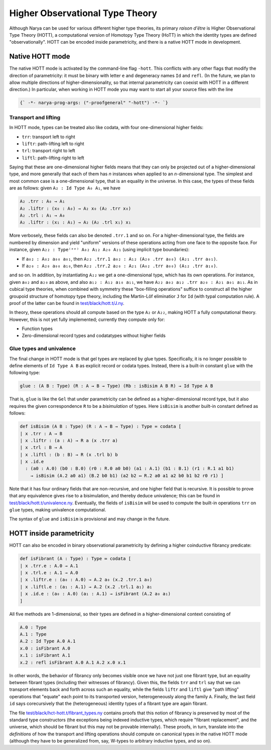 Higher Observational Type Theory
================================

Although Narya can be used for various different higher type theories, its primary *raison d'être* is Higher Observational Type Theory (HOTT), a computational version of Homotopy Type Theory (HoTT) in which the identity types are defined "observationally".  HOTT can be encoded inside parametricity, and there is a native HOTT mode in development.

Native HOTT mode
----------------

The native HOTT mode is activated by the command-line flag ``-hott``.  This conflicts with any other flags that modify the direction of parametricity: it must be binary with letter ``e`` and degeneracy names ``Id`` and ``refl``.  (In the future, we plan to allow multiple directions of higher-dimensionality, so that internal parametricity can coexist with HOTT in a different direction.)  In particular, when working in HOTT mode you may want to start all your source files with the line

.. code-block:: none

   {` -*- narya-prog-args: ("-proofgeneral" "-hott") -*- `}

Transport and lifting
^^^^^^^^^^^^^^^^^^^^^

In HOTT mode, types can be treated also like codata, with four one-dimensional higher fields:

- ``trr``: transport left to right
- ``liftr``: path-lifting left to right
- ``trl``: transport right to left
- ``liftl``: path-lifting right to left

Saying that these are one-dimensional higher fields means that they can only be projected out of a higher-dimensional type, and more generally that each of them has *n* instances when applied to an *n*-dimensional type.  The simplest and most common case is a one-dimensional type, that is an equality in the universe.  In this case, the types of these fields are as follows: given ``A₂ : Id Type A₀ A₁``, we have

.. code-block:: none

   A₂ .trr : A₀ → A₁
   A₂ .liftr : (x₀ : A₀) → A₂ x₀ (A₂ .trr x₀)
   A₂ .trl : A₁ → A₀
   A₂ .liftr : (x₁ : A₁) → A₂ (A₂ .trl x₁) x₁

More verbosely, these fields can also be denoted ``.trr.1`` and so on.  For a higher-dimensional type, the fields are numbered by dimension and yield "uniform" versions of these operations acting from one face to the opposite face.  For instance, given ``A₂₂ : Type⁽ᵉᵉ⁾ A₀₂ A₁₂ A₂₀ A₂₁`` (using implicit type boundaries):

- If ``a₀₂ : A₀₂ a₀₀ a₀₁``, then ``A₂₂ .trr.1 a₀₂ : A₁₂ (A₂₀ .trr a₀₀) (A₂₁ .trr a₀₁)``.
- If ``a₂₀ : A₂₀ a₀₀ a₁₀``, then ``A₂₂ .trr.2 a₂₀ : A₂₁ (A₀₂ .trr a₀₀) (A₁₂ .trr a₁₀)``.

and so on.  In addition, by instantiating ``A₂₂`` we get a one-dimensional type, which has its own operations.  For instance, given ``a₀₂`` and ``a₂₀`` as above, and also ``a₁₂ : A₁₂ a₁₀ a₁₁``, we have ``A₂₂ a₀₂ a₁₂ .trr a₂₀ : A₂₁ a₀₁ a₁₁``.  As in cubical type theories, when combined with symmetry these "box-filling operations" suffice to construct all the higher groupoid structure of homotopy type theory, including the Martin-Löf eliminatior ``J`` for ``Id`` (with typal computation rule).  A proof of the latter can be found in `test/black/hott.t/J.ny <https://github.com/gwaithimirdain/narya/tree/master/test/black/hott.t/J.ny>`_.

In theory, these operations should all compute based on the type ``A₂`` or ``A₂₂``, making HOTT a fully computational theory.  However, this is not yet fully implemented; currently they compute only for:

- Function types
- Zero-dimensional record types and codatatypes without higher fields


Glue types and univalence
^^^^^^^^^^^^^^^^^^^^^^^^^

The final change in HOTT mode is that gel types are replaced by glue types.  Specifically, it is no longer possible to define elements of ``Id Type A B`` as explicit record or codata types.  Instead, there is a built-in constant ``glue`` with the following type:

.. code-block:: none

   glue : (A B : Type) (R : A → B → Type) (Rb : isBisim A B R) → Id Type A B

That is, ``glue`` is like the ``Gel`` that under parametricity can be defined as a higher-dimensional record type, but it also requires the given correspondence ``R`` to be a *bisimulation* of types.  Here ``isBisim`` is another built-in constant defined as follows:

.. code-block:: none

   def isBisim (A B : Type) (R : A → B → Type) : Type ≔ codata [
   | x .trr : A → B
   | x .liftr : (a : A) → R a (x .trr a)
   | x .trl : B → A
   | x .liftl : (b : B) → R (x .trl b) b
   | x .id.e
     : (a0 : A.0) (b0 : B.0) (r0 : R.0 a0 b0) (a1 : A.1) (b1 : B.1) (r1 : R.1 a1 b1)
       → isBisim (A.2 a0 a1) (B.2 b0 b1) (a2 b2 ↦ R.2 a0 a1 a2 b0 b1 b2 r0 r1) ]

Note that it has four ordinary fields that are non-recursive, and one higher field that is recursive.  It is possible to prove that any equivalence gives rise to a bisimulation, and thereby deduce univalence; this can be found in `test/black/hott.t/univalence.ny <https://github.com/gwaithimirdain/narya/tree/master/test/black/hott.t/univalence.ny>`_.  Eventually, the fields of ``isBisim`` will be used to compute the built-in operations ``trr`` on ``glue`` types, making univalence computational.

The syntax of ``glue`` and ``isBisim`` is provisional and may change in the future.


HOTT inside parametricity
-------------------------

HOTT can also be encoded in binary observational parametricity by defining a higher coinductive fibrancy predicate:

.. code-block:: none

   def isFibrant (A : Type) : Type ≔ codata [
   | x .trr.e : A.0 → A.1
   | x .trl.e : A.1 → A.0
   | x .liftr.e : (a₀ : A.0) → A.2 a₀ (x.2 .trr.1 a₀)
   | x .liftl.e : (a₁ : A.1) → A.2 (x.2 .trl.1 a₁) a₁
   | x .id.e : (a₀ : A.0) (a₁ : A.1) → isFibrant (A.2 a₀ a₁)
   ]

All five methods are 1-dimensional, so their types are defined in a higher-dimensional context consisting of

.. code-block:: none

   A.0 : Type
   A.1 : Type
   A.2 : Id Type A.0 A.1
   x.0 : isFibrant A.0
   x.1 : isFibrant A.1
   x.2 : refl isFibrant A.0 A.1 A.2 x.0 x.1

In other words, the behavior of fibrancy only becomes visible once we have not just one fibrant type, but an equality between fibrant types (including their witnesses of fibrancy).  Given this, the fields ``trr`` and ``trl`` say that we can transport elements back and forth across such an equality, while the fields ``liftr`` and ``liftl`` give "path lifting" operations that "equate" each point to its transported version, heterogeneously along the family ``A``.  Finally, the last field ``id`` says corecursively that the (heterogeneous) identity types of a fibrant type are again fibrant.

The file `test/black/hct-hott.t/fibrant_types.ny <https://github.com/gwaithimirdain/narya/tree/master/test/black/hct-hott.t/fibrant_types.ny>`_ contains proofs that this notion of fibrancy is preserved by most of the standard type constructors (the exceptions being indexed inductive types, which require "fibrant replacement", and the universe, which should be fibrant but this may not be provable internally).  These proofs, in turn, translate into the *definitions* of how the transport and lifting operations should compute on canonical types in the native HOTT mode (although they have to be generalized from, say, W-types to arbitrary inductive types, and so on).
